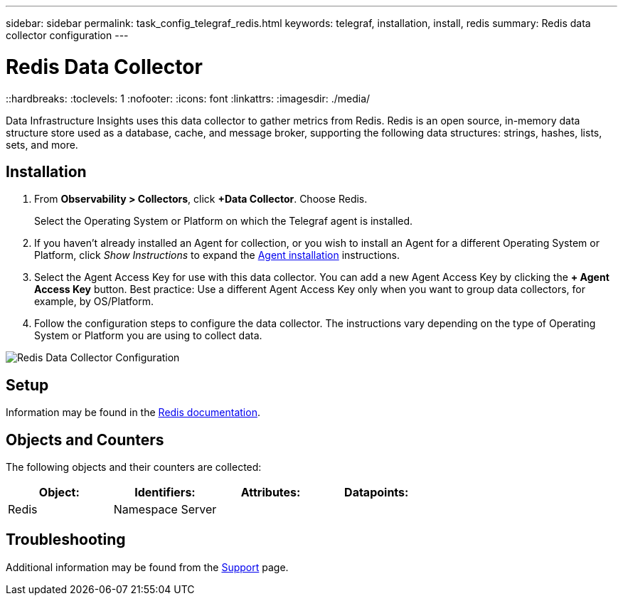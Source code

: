 ---
sidebar: sidebar
permalink: task_config_telegraf_redis.html
keywords: telegraf, installation, install, redis
summary: Redis data collector configuration
---

= Redis Data Collector
::hardbreaks:
:toclevels: 1
:nofooter:
:icons: font
:linkattrs:
:imagesdir: ./media/

[.lead]
Data Infrastructure Insights uses this data collector to gather metrics from Redis. Redis is an open source, in-memory data structure store used as a database, cache, and message broker, supporting the following data structures: strings, hashes, lists, sets, and more. 

== Installation 

. From *Observability > Collectors*, click *+Data Collector*. Choose Redis.
+
Select the Operating System or Platform on which the Telegraf agent is installed. 

. If you haven't already installed an Agent for collection, or you wish to install an Agent for a different Operating System or Platform, click _Show Instructions_ to expand the link:task_config_telegraf_agent.html[Agent installation] instructions.

. Select the Agent Access Key for use with this data collector. You can add a new Agent Access Key by clicking the *+ Agent Access Key* button. Best practice: Use a different Agent Access Key only when you want to group data collectors, for example, by OS/Platform.

. Follow the configuration steps to configure the data collector. The instructions vary depending on the type of Operating System or Platform you are using to collect data. 

image:RedisDCConfigWindows.png[Redis Data Collector Configuration]

== Setup

Information may be found in the link:https://redis.io/documentation[Redis documentation].

== Objects and Counters

The following objects and their counters are collected:

[cols="<.<,<.<,<.<,<.<"]
|===
|Object:|Identifiers:|Attributes: |Datapoints:

|Redis

|Namespace
Server

|
|
|===

== Troubleshooting

Additional information may be found from the link:concept_requesting_support.html[Support] page.
